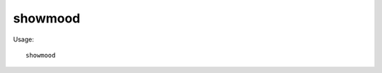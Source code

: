 showmood
========

.. dfhack-tool::
    :summary: Shows all items needed for the active strange mood.
    :tags: fort armok inspection jobs units

Usage::

    showmood
